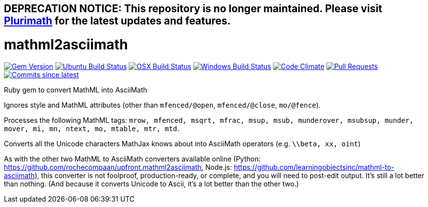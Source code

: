 ## DEPRECATION NOTICE: This repository is no longer maintained. Please visit link:https://github.com/plurimath/plurimath[Plurimath] for the latest updates and features.

= mathml2asciimath

image:https://img.shields.io/gem/v/mathml2asciimath.svg["Gem Version", link="https://rubygems.org/gems/mathml2asciimath"]
image:https://github.com/plurimath/mathml2asciimath/workflows/ubuntu/badge.svg["Ubuntu Build Status", link="https://github.com/plurimath/mathml2asciimath/actions?query=workflow%3Aubuntu"]
image:https://github.com/plurimath/mathml2asciimath/workflows/macos/badge.svg["OSX Build Status", link="https://github.com/plurimath/mathml2asciimath/actions?query=workflow%3Amacos"]
image:https://github.com/plurimath/mathml2asciimath/workflows/windows/badge.svg["Windows Build Status", link="https://github.com/plurimath/mathml2asciimath/actions?query=workflow%3Awindows"]
image:https://codeclimate.com/github/plurimath/mathml2asciimath/badges/gpa.svg["Code Climate", link="https://codeclimate.com/github/plurimath/mathml2asciimath"]
image:https://img.shields.io/github/issues-pr-raw/plurimath/mathml2asciimath.svg["Pull Requests", link="https://github.com/plurimath/mathml2asciimath/pulls"]
image:https://img.shields.io/github/commits-since/plurimath/mathml2asciimath/latest.svg["Commits since latest",link="https://github.com/plurimath/mathml2asciimath/releases"]

Ruby gem to convert MathML into AsciiMath

Ignores style and MathML attributes (other than `mfenced/@open`, `mfenced/@close`, `mo/@fence`).

Processes the following MathML tags: `mrow, mfenced, msqrt, mfrac, msup, msub, munderover, msubsup, munder, mover, mi, mn, ntext, mo, mtable, mtr, mtd`.

Converts all the Unicode characters MathJax knows about into AsciiMath operators (e.g. `\\beta, xx, oint`)

As with the other two MathML to AsciiMath converters available online (Python: https://github.com/rochecompaan/upfront.mathml2asciimath, Node.js: https://github.com/learningobjectsinc/mathml-to-asciimath), this converter is not foolproof, production-ready, or complete, and you will need to post-edit output. It's still a lot better than nothing. (And because it converts Unicode to Ascii, it's a lot better than the other two.)

